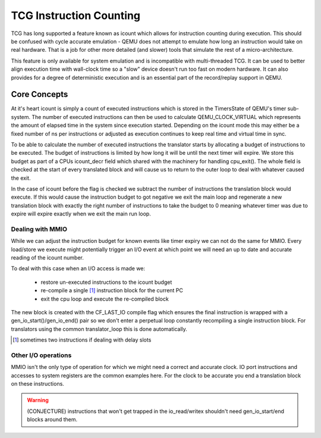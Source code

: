 ..
   Copyright (c) 2019, Linaro Limited
   Written by Alex Bennée


========================
TCG Instruction Counting
========================

TCG has long supported a feature known as icount which allows for
instruction counting during execution. This should be confused with
cycle accurate emulation - QEMU does not attempt to emulate how long
an instruction would take on real hardware. That is a job for other
more detailed (and slower) tools that simulate the rest of a
micro-architecture.

This feature is only available for system emulation and is
incompatible with multi-threaded TCG. It can be used to better align
execution time with wall-clock time so a "slow" device doesn't run too
fast on modern hardware. It can also provides for a degree of
deterministic execution and is an essential part of the record/replay
support in QEMU.

Core Concepts
=============

At it's heart icount is simply a count of executed instructions which
is stored in the TimersState of QEMU's timer sub-system. The number of
executed instructions can then be used to calculate QEMU_CLOCK_VIRTUAL
which represents the amount of elapsed time in the system since
execution started. Depending on the icount mode this may either be a
fixed number of ns per instructions or adjusted as execution continues
to keep real time and virtual time in sync.

To be able to calculate the number of executed instructions the
translator starts by allocating a budget of instructions to be
executed. The budget of instructions is limited by how long it will be
until the next timer will expire. We store this budget as part of a
CPUs icount_decr field which shared with the machinery for handling
cpu_exit(). The whole field is checked at the start of every
translated block and will cause us to return to the outer loop to deal
with whatever caused the exit.

In the case of icount before the flag is checked we subtract the
number of instructions the translation block would execute. If this
would cause the instruction budget to got negative we exit the main
loop and regenerate a new translation block with exactly the right
number of instructions to take the budget to 0 meaning whatever timer
was due to expire will expire exactly when we exit the main run loop.

Dealing with MMIO
-----------------

While we can adjust the instruction budget for known events like timer
expiry we can not do the same for MMIO. Every load/store we execute
might potentially trigger an I/O event at which point we will need an
up to date and accurate reading of the icount number.

To deal with this case when an I/O access is made we:

  - restore un-executed instructions to the icount budget
  - re-compile a single [1]_ instruction block for the current PC
  - exit the cpu loop and execute the re-compiled block

The new block is created with the CF_LAST_IO compile flag which
ensures the final instruction is wrapped with a
gen_io_start()/gen_io_end() pair so we don't enter a perpetual loop
constantly recompiling a single instruction block. For translators
using the common translator_loop this is done automatically.
  
.. [1] sometimes two instructions if dealing with delay slots  

Other I/O operations
--------------------

MMIO isn't the only type of operation for which we might need a
correct and accurate clock. IO port instructions and accesses to
system registers are the common examples here. For the clock to be
accurate you end a translation block on these instructions.

.. warning:: (CONJECTURE) instructions that won't get trapped in the
             io_read/writex shouldn't need gen_io_start/end blocks
             around them.



